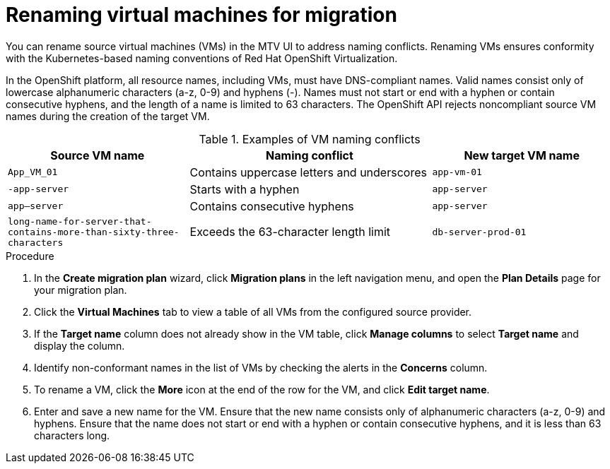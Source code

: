 // Module included in the following assemblies:
//
// * documentation/doc-Migration_Toolkit_for_Virtualization/master.adoc

:_mod-docs-content-type: PROCEDURE
[id="proc_renaming-vms-for-migration_{context}"]

= Renaming virtual machines for migration

[role="_abstract"]
You can rename source virtual machines (VMs) in the MTV UI to address naming conflicts. Renaming VMs ensures conformity with the Kubernetes-based naming conventions of Red Hat OpenShift Virtualization.

In the OpenShift platform, all resource names, including VMs, must have DNS-compliant names. Valid names consist only of lowercase alphanumeric characters (a-z, 0-9) and hyphens (-). Names must not start or end with a hyphen or contain consecutive hyphens, and the length of a name is limited to 63 characters. The OpenShift API rejects noncompliant source VM names during the creation of the target VM.

.Examples of VM naming conflicts 
[cols="30%a,40%a,30%a",options="header",]
|===
|Source VM name |Naming conflict | New target VM name

|`App_VM_01` | Contains uppercase letters and underscores | `app-vm-01`

|`-app-server` | Starts with a hyphen | `app-server`

|`app--server` | Contains consecutive hyphens | `app-server`

|`long-name-for-server-that-contains-more-than-sixty-three-characters` | Exceeds the 63-character length limit | `db-server-prod-01`
|===

.Procedure
. In the *Create migration plan* wizard, click *Migration plans* in the left navigation menu, and open the *Plan Details* page for your migration plan.
. Click the *Virtual Machines* tab to view a table of all VMs from the configured source provider.
. If the *Target name* column does not already show in the VM table, click *Manage columns* to select *Target name* and display the column.
. Identify non-conformant names in the list of VMs by checking the alerts in the *Concerns* column.
. To rename a VM, click the *More* icon at the end of the row for the VM, and click *Edit target name*.
. Enter and save a new name for the VM. Ensure that the new name consists only of alphanumeric characters (a-z, 0-9) and hyphens. Ensure that the name does not start or end with a hyphen or contain consecutive hyphens, and it is less than 63 characters long.


